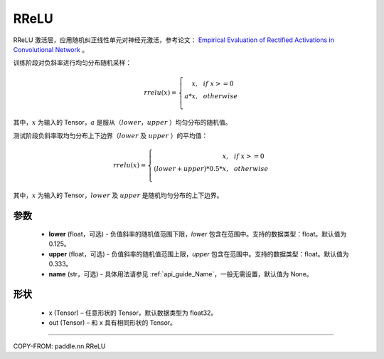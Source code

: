 .. _cn_api_nn_RReLU:

RReLU
-------------------------------
.. py:class:: paddle.nn.RReLU(lower=1./8., upper=1./3., name=None)

RReLU 激活层，应用随机纠正线性单元对神经元激活，参考论文：
`Empirical Evaluation of Rectified Activations in Convolutional Network <https://arxiv.org/abs/1505.00853>`_ 。

训练阶段对负斜率进行均匀分布随机采样：

.. math::

        rrelu(x)=
            \left\{
                \begin{array}{rcl}
                    x, & & if \ x >= 0 \\
                    a * x, & & otherwise \\
                \end{array}
            \right.

其中，:math:`x` 为输入的 Tensor，:math:`a` 是服从（:math:`lower`，:math:`upper` ）均匀分布的随机值。

测试阶段负斜率取均匀分布上下边界（:math:`lower` 及 :math:`upper` ）的平均值：

.. math::

        rrelu(x)=
            \left\{
                \begin{array}{rcl}
                    x, & & if \ x >= 0 \\
                    (lower + upper) * 0.5 * x, & & otherwise \\
                \end{array}
            \right.

其中，:math:`x` 为输入的 Tensor，:math:`lower` 及 :math:`upper` 是随机均匀分布的上下边界。

参数
::::::::::
    - **lower** (float，可选) - 负值斜率的随机值范围下限，`lower` 包含在范围中。支持的数据类型：float。默认值为 0.125。
    - **upper** (float，可选) - 负值斜率的随机值范围上限，`upper` 包含在范围中。支持的数据类型：float。默认值为 0.333。
    - **name** (str，可选) - 具体用法请参见 :ref:`api_guide_Name`，一般无需设置，默认值为 None。

形状
::::::::::
    - x (Tensor) – 任意形状的 Tensor，默认数据类型为 float32。
    - out (Tensor) – 和 x 具有相同形状的 Tensor。

:::::::::

COPY-FROM: paddle.nn.RReLU
